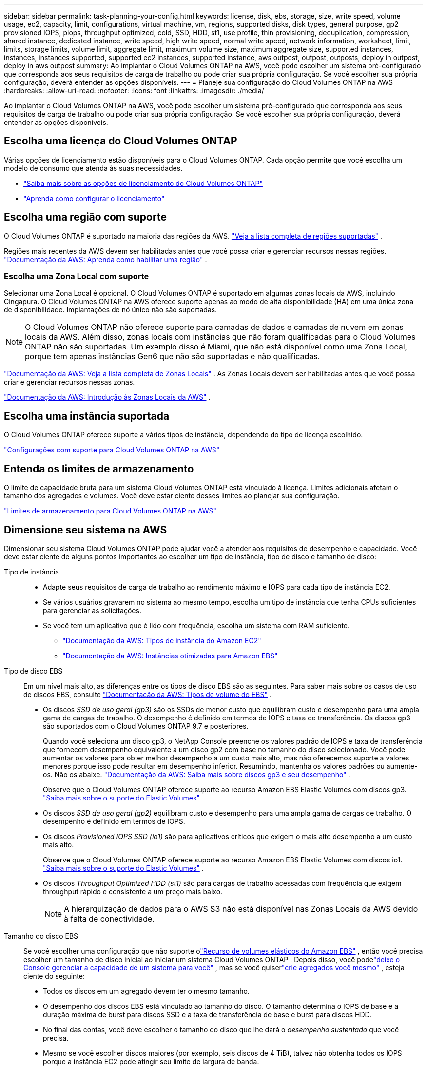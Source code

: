 ---
sidebar: sidebar 
permalink: task-planning-your-config.html 
keywords: license, disk, ebs, storage, size, write speed, volume usage, ec2, capacity, limit, configurations, virtual machine, vm, regions, supported disks, disk types, general purpose, gp2 provisioned IOPS, piops, throughput optimized, cold, SSD, HDD, st1, use profile, thin provisioning, deduplication, compression, shared instance, dedicated instance, write speed, high write speed, normal write speed, network information, worksheet, limit, limits, storage limits, volume limit, aggregate limit, maximum volume size, maximum aggregate size, supported instances, instances, instances supported, supported ec2 instances, supported instance, aws outpost, outpost, outposts, deploy in outpost, deploy in aws outpost 
summary: Ao implantar o Cloud Volumes ONTAP na AWS, você pode escolher um sistema pré-configurado que corresponda aos seus requisitos de carga de trabalho ou pode criar sua própria configuração.  Se você escolher sua própria configuração, deverá entender as opções disponíveis. 
---
= Planeje sua configuração do Cloud Volumes ONTAP na AWS
:hardbreaks:
:allow-uri-read: 
:nofooter: 
:icons: font
:linkattrs: 
:imagesdir: ./media/


[role="lead"]
Ao implantar o Cloud Volumes ONTAP na AWS, você pode escolher um sistema pré-configurado que corresponda aos seus requisitos de carga de trabalho ou pode criar sua própria configuração.  Se você escolher sua própria configuração, deverá entender as opções disponíveis.



== Escolha uma licença do Cloud Volumes ONTAP

Várias opções de licenciamento estão disponíveis para o Cloud Volumes ONTAP. Cada opção permite que você escolha um modelo de consumo que atenda às suas necessidades.

* link:concept-licensing.html["Saiba mais sobre as opções de licenciamento do Cloud Volumes ONTAP"]
* link:task-set-up-licensing-aws.html["Aprenda como configurar o licenciamento"]




== Escolha uma região com suporte

O Cloud Volumes ONTAP é suportado na maioria das regiões da AWS. https://bluexp.netapp.com/cloud-volumes-global-regions["Veja a lista completa de regiões suportadas"^] .

Regiões mais recentes da AWS devem ser habilitadas antes que você possa criar e gerenciar recursos nessas regiões. https://docs.aws.amazon.com/general/latest/gr/rande-manage.html["Documentação da AWS: Aprenda como habilitar uma região"^] .



=== Escolha uma Zona Local com suporte

Selecionar uma Zona Local é opcional.  O Cloud Volumes ONTAP é suportado em algumas zonas locais da AWS, incluindo Cingapura.  O Cloud Volumes ONTAP na AWS oferece suporte apenas ao modo de alta disponibilidade (HA) em uma única zona de disponibilidade.  Implantações de nó único não são suportadas.


NOTE: O Cloud Volumes ONTAP não oferece suporte para camadas de dados e camadas de nuvem em zonas locais da AWS.  Além disso, zonas locais com instâncias que não foram qualificadas para o Cloud Volumes ONTAP não são suportadas.  Um exemplo disso é Miami, que não está disponível como uma Zona Local, porque tem apenas instâncias Gen6 que não são suportadas e não qualificadas.

link:https://aws.amazon.com/about-aws/global-infrastructure/localzones/locations/?nc=sn&loc=3["Documentação da AWS: Veja a lista completa de Zonas Locais"^] . As Zonas Locais devem ser habilitadas antes que você possa criar e gerenciar recursos nessas zonas.

link:https://docs.aws.amazon.com/local-zones/latest/ug/getting-started.html["Documentação da AWS: Introdução às Zonas Locais da AWS"^] .



== Escolha uma instância suportada

O Cloud Volumes ONTAP oferece suporte a vários tipos de instância, dependendo do tipo de licença escolhido.

https://docs.netapp.com/us-en/cloud-volumes-ontap-relnotes/reference-configs-aws.html["Configurações com suporte para Cloud Volumes ONTAP na AWS"^]



== Entenda os limites de armazenamento

O limite de capacidade bruta para um sistema Cloud Volumes ONTAP está vinculado à licença.  Limites adicionais afetam o tamanho dos agregados e volumes.  Você deve estar ciente desses limites ao planejar sua configuração.

https://docs.netapp.com/us-en/cloud-volumes-ontap-relnotes/reference-limits-aws.html["Limites de armazenamento para Cloud Volumes ONTAP na AWS"^]



== Dimensione seu sistema na AWS

Dimensionar seu sistema Cloud Volumes ONTAP pode ajudar você a atender aos requisitos de desempenho e capacidade.  Você deve estar ciente de alguns pontos importantes ao escolher um tipo de instância, tipo de disco e tamanho de disco:

Tipo de instância::
+
--
* Adapte seus requisitos de carga de trabalho ao rendimento máximo e IOPS para cada tipo de instância EC2.
* Se vários usuários gravarem no sistema ao mesmo tempo, escolha um tipo de instância que tenha CPUs suficientes para gerenciar as solicitações.
* Se você tem um aplicativo que é lido com frequência, escolha um sistema com RAM suficiente.
+
** https://aws.amazon.com/ec2/instance-types/["Documentação da AWS: Tipos de instância do Amazon EC2"^]
** https://docs.aws.amazon.com/AWSEC2/latest/UserGuide/EBSOptimized.html["Documentação da AWS: Instâncias otimizadas para Amazon EBS"^]




--
Tipo de disco EBS:: Em um nível mais alto, as diferenças entre os tipos de disco EBS são as seguintes.  Para saber mais sobre os casos de uso de discos EBS, consulte http://docs.aws.amazon.com/AWSEC2/latest/UserGuide/EBSVolumeTypes.html["Documentação da AWS: Tipos de volume do EBS"^] .
+
--
* Os discos _SSD de uso geral (gp3)_ são os SSDs de menor custo que equilibram custo e desempenho para uma ampla gama de cargas de trabalho.  O desempenho é definido em termos de IOPS e taxa de transferência. Os discos gp3 são suportados com o Cloud Volumes ONTAP 9.7 e posteriores.
+
Quando você seleciona um disco gp3, o NetApp Console preenche os valores padrão de IOPS e taxa de transferência que fornecem desempenho equivalente a um disco gp2 com base no tamanho do disco selecionado. Você pode aumentar os valores para obter melhor desempenho a um custo mais alto, mas não oferecemos suporte a valores menores porque isso pode resultar em desempenho inferior. Resumindo, mantenha os valores padrões ou aumente-os. Não os abaixe. https://docs.aws.amazon.com/AWSEC2/latest/UserGuide/ebs-volume-types.html#gp3-ebs-volume-type["Documentação da AWS: Saiba mais sobre discos gp3 e seu desempenho"^] .

+
Observe que o Cloud Volumes ONTAP oferece suporte ao recurso Amazon EBS Elastic Volumes com discos gp3. link:concept-aws-elastic-volumes.html["Saiba mais sobre o suporte do Elastic Volumes"] .

* Os discos _SSD de uso geral (gp2)_ equilibram custo e desempenho para uma ampla gama de cargas de trabalho.  O desempenho é definido em termos de IOPS.
* Os discos _Provisioned IOPS SSD (io1)_ são para aplicativos críticos que exigem o mais alto desempenho a um custo mais alto.
+
Observe que o Cloud Volumes ONTAP oferece suporte ao recurso Amazon EBS Elastic Volumes com discos io1. link:concept-aws-elastic-volumes.html["Saiba mais sobre o suporte do Elastic Volumes"] .

* Os discos _Throughput Optimized HDD (st1)_ são para cargas de trabalho acessadas com frequência que exigem throughput rápido e consistente a um preço mais baixo.
+

NOTE: A hierarquização de dados para o AWS S3 não está disponível nas Zonas Locais da AWS devido à falta de conectividade.



--
Tamanho do disco EBS:: Se você escolher uma configuração que não suporte olink:concept-aws-elastic-volumes.html["Recurso de volumes elásticos do Amazon EBS"] , então você precisa escolher um tamanho de disco inicial ao iniciar um sistema Cloud Volumes ONTAP .  Depois disso, você podelink:concept-storage-management.html["deixe o Console gerenciar a capacidade de um sistema para você"] , mas se você quiserlink:task-create-aggregates.html["crie agregados você mesmo"] , esteja ciente do seguinte:
+
--
* Todos os discos em um agregado devem ter o mesmo tamanho.
* O desempenho dos discos EBS está vinculado ao tamanho do disco.  O tamanho determina o IOPS de base e a duração máxima de burst para discos SSD e a taxa de transferência de base e burst para discos HDD.
* No final das contas, você deve escolher o tamanho do disco que lhe dará o _desempenho sustentado_ que você precisa.
* Mesmo se você escolher discos maiores (por exemplo, seis discos de 4 TiB), talvez não obtenha todos os IOPS porque a instância EC2 pode atingir seu limite de largura de banda.
+
Para obter mais detalhes sobre o desempenho do disco EBS, consulte http://docs.aws.amazon.com/AWSEC2/latest/UserGuide/EBSVolumeTypes.html["Documentação da AWS: Tipos de volume do EBS"^] .

+
Conforme observado acima, a escolha de um tamanho de disco não é suportada com configurações do Cloud Volumes ONTAP que suportam o recurso Amazon EBS Elastic Volumes. link:concept-aws-elastic-volumes.html["Saiba mais sobre o suporte do Elastic Volumes"] .



--




== Exibir discos de sistema padrão

Além do armazenamento para dados do usuário, o Console também adquire armazenamento em nuvem para dados do sistema Cloud Volumes ONTAP (dados de inicialização, dados raiz, dados principais e NVRAM).  Para fins de planejamento, pode ser útil revisar esses detalhes antes de implantar o Cloud Volumes ONTAP.

link:reference-default-configs.html#aws["Visualizar os discos padrão para dados do sistema Cloud Volumes ONTAP na AWS"] .


TIP: O agente do Console também requer um disco do sistema. https://docs.netapp.com/us-en/bluexp-setup-admin/reference-connector-default-config.html["Exibir detalhes sobre a configuração padrão do agente do Console"^] .



== Preparar para implantar o Cloud Volumes ONTAP em um AWS Outpost

Se você tiver um AWS Outpost, poderá implantar o Cloud Volumes ONTAP nesse Outpost selecionando a VPC do Outpost durante o processo de implantação. A experiência é a mesma de qualquer outra VPC que reside na AWS. Observe que você precisará primeiro implantar um agente de console no seu AWS Outpost.

Há algumas limitações a serem apontadas:

* Somente sistemas Cloud Volumes ONTAP de nó único são suportados no momento
* As instâncias do EC2 que você pode usar com o Cloud Volumes ONTAP são limitadas ao que está disponível no seu Outpost
* Somente SSDs de uso geral (gp2) são suportados no momento




== Coletar informações de rede

Ao iniciar o Cloud Volumes ONTAP na AWS, você precisa especificar detalhes sobre sua rede VPC.  Você pode usar uma planilha para coletar informações do seu administrador.



=== Nó único ou par HA em uma única AZ

[cols="30,70"]
|===
| Informações da AWS | Seu valor 


| Região |  


| VPC |  


| Sub-rede |  


| Grupo de segurança (se estiver usando o seu próprio) |  
|===


=== Par HA em múltiplas AZs

[cols="30,70"]
|===
| Informações da AWS | Seu valor 


| Região |  


| VPC |  


| Grupo de segurança (se estiver usando o seu próprio) |  


| Zona de disponibilidade do nó 1 |  


| Sub-rede do nó 1 |  


| Zona de disponibilidade do nó 2 |  


| Sub-rede do nó 2 |  


| Zona de disponibilidade do mediador |  


| Sub-rede do mediador |  


| Par de chaves para o mediador |  


| Endereço IP flutuante para porta de gerenciamento de cluster |  


| Endereço IP flutuante para dados no nó 1 |  


| Endereço IP flutuante para dados no nó 2 |  


| Tabelas de rotas para endereços IP flutuantes |  
|===


== Escolha uma velocidade de gravação

O Console permite que você escolha uma configuração de velocidade de gravação para o Cloud Volumes ONTAP.  Antes de escolher uma velocidade de gravação, você deve entender as diferenças entre as configurações normal e alta, bem como os riscos e recomendações ao usar alta velocidade de gravação. link:concept-write-speed.html["Saiba mais sobre velocidade de gravação"] .



== Escolha um perfil de uso de volume

O ONTAP inclui vários recursos de eficiência de armazenamento que podem reduzir a quantidade total de armazenamento necessária.  Ao criar um volume no Console, você pode escolher um perfil que habilite esses recursos ou um perfil que os desabilite.  Você deve aprender mais sobre esses recursos para ajudar a decidir qual perfil usar.

Os recursos de eficiência de armazenamento da NetApp oferecem os seguintes benefícios:

Provisionamento fino:: Apresenta mais armazenamento lógico para hosts ou usuários do que você realmente tem em seu pool de armazenamento físico.  Em vez de pré-alocar espaço de armazenamento, o espaço de armazenamento é alocado dinamicamente para cada volume à medida que os dados são gravados.
Desduplicação:: Melhora a eficiência localizando blocos idênticos de dados e substituindo-os por referências a um único bloco compartilhado.  Essa técnica reduz os requisitos de capacidade de armazenamento eliminando blocos redundantes de dados que residem no mesmo volume.
Compressão:: Reduz a capacidade física necessária para armazenar dados compactando dados dentro de um volume no armazenamento primário, secundário e de arquivo.

